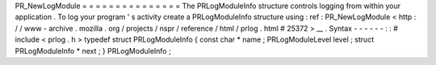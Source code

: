 PR_NewLogModule
=
=
=
=
=
=
=
=
=
=
=
=
=
=
=
The
PRLogModuleInfo
structure
controls
logging
from
within
your
application
.
To
log
your
program
'
s
activity
create
a
PRLogModuleInfo
structure
using
:
ref
:
PR_NewLogModule
<
http
:
/
/
www
-
archive
.
mozilla
.
org
/
projects
/
nspr
/
reference
/
html
/
prlog
.
html
#
25372
>
__
.
Syntax
-
-
-
-
-
-
:
:
#
include
<
prlog
.
h
>
typedef
struct
PRLogModuleInfo
{
const
char
*
name
;
PRLogModuleLevel
level
;
struct
PRLogModuleInfo
*
next
;
}
PRLogModuleInfo
;
